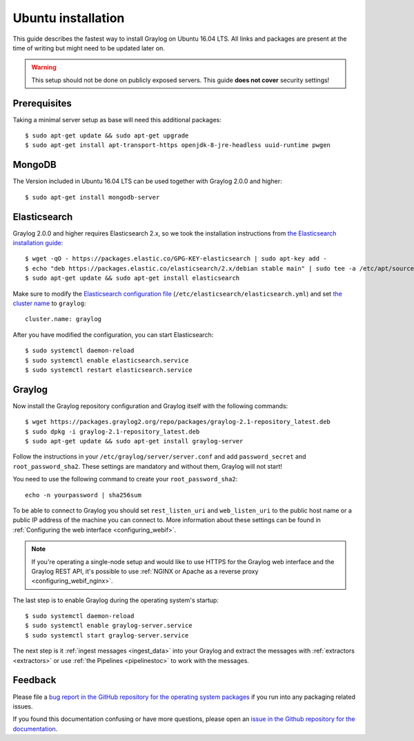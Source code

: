 *******************
Ubuntu installation
*******************

This guide describes the fastest way to install Graylog on Ubuntu 16.04 LTS. All links and packages are present at the time of writing but might need to be updated later on.

.. warning:: This setup should not be done on publicly exposed servers. This guide **does not cover** security settings!


Prerequisites
-------------

Taking a minimal server setup as base will need this additional packages::

  $ sudo apt-get update && sudo apt-get upgrade
  $ sudo apt-get install apt-transport-https openjdk-8-jre-headless uuid-runtime pwgen


MongoDB
-------

The Version included in Ubuntu 16.04 LTS can be used together with Graylog 2.0.0 and higher::

  $ sudo apt-get install mongodb-server


Elasticsearch
-------------

Graylog 2.0.0 and higher requires Elasticsearch 2.x, so we took the installation instructions from `the Elasticsearch installation guide <https://www.elastic.co/guide/en/elasticsearch/reference/2.3/setup-repositories.html#_apt>`__::


  $ wget -qO - https://packages.elastic.co/GPG-KEY-elasticsearch | sudo apt-key add -
  $ echo "deb https://packages.elastic.co/elasticsearch/2.x/debian stable main" | sudo tee -a /etc/apt/sources.list.d/elasticsearch-2.x.list
  $ sudo apt-get update && sudo apt-get install elasticsearch


Make sure to modify the `Elasticsearch configuration file <https://www.elastic.co/guide/en/elasticsearch/reference/2.3/setup-configuration.html#settings>`__  (``/etc/elasticsearch/elasticsearch.yml``) and set `the cluster name <https://www.elastic.co/guide/en/elasticsearch/reference/2.3/setup-configuration.html#cluster-name>`__ to ``graylog``::

  cluster.name: graylog

After you have modified the configuration, you can start Elasticsearch::

  $ sudo systemctl daemon-reload
  $ sudo systemctl enable elasticsearch.service
  $ sudo systemctl restart elasticsearch.service


Graylog
-------

Now install the Graylog repository configuration and Graylog itself with the following commands::

  $ wget https://packages.graylog2.org/repo/packages/graylog-2.1-repository_latest.deb 
  $ sudo dpkg -i graylog-2.1-repository_latest.deb
  $ sudo apt-get update && sudo apt-get install graylog-server

Follow the instructions in your ``/etc/graylog/server/server.conf`` and add ``password_secret`` and ``root_password_sha2``. These settings are mandatory and without them, Graylog will not start!

You need to use the following command to create your ``root_password_sha2``::

  echo -n yourpassword | sha256sum

To be able to connect to Graylog you should set ``rest_listen_uri`` and ``web_listen_uri`` to the public host name or a public IP address of the machine you can connect to. More information about these settings can be found in :ref:`Configuring the web interface <configuring_webif>`.

.. note:: If you're operating a single-node setup and would like to use HTTPS for the Graylog web interface and the Graylog REST API, it's possible to use :ref:`NGINX or Apache as a reverse proxy <configuring_webif_nginx>`.

The last step is to enable Graylog during the operating system's startup::

  $ sudo systemctl daemon-reload
  $ sudo systemctl enable graylog-server.service
  $ sudo systemctl start graylog-server.service

The next step is it :ref:`ingest messages <ingest_data>` into your Graylog and extract the messages with :ref:`extractors <extractors>` or use :ref:`the Pipelines <pipelinestoc>` to work with the messages. 


Feedback
--------

Please file a `bug report in the GitHub repository for the operating system packages <https://github.com/Graylog2/fpm-recipes>`__ if you
run into any packaging related issues.

If you found this documentation confusing or have more questions, please open an `issue in the Github repository for the documentation <https://github.com/Graylog2/documentation/issues>`__.
